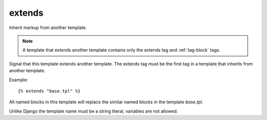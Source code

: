 
.. index:: tag;  extends
.. _tag-extends:

extends
=======

.. seealso:: :ref:`tag-block`, :ref:`tag-inherit` and :ref:`tag-overrules`.

Inherit markup from another template.

.. note:: A template that extends another template contains only the extends tag and :ref:`tag-block` tags.

Signal that this template extends another template. The extends tag
must be the first tag in a template that inherits from another
template.

Example::

   {% extends "base.tpl" %}

All named blocks in this template will replace the similar named blocks in the template `base.tpl`.

Unlike Django the template name must be a string literal, variables are not allowed.
